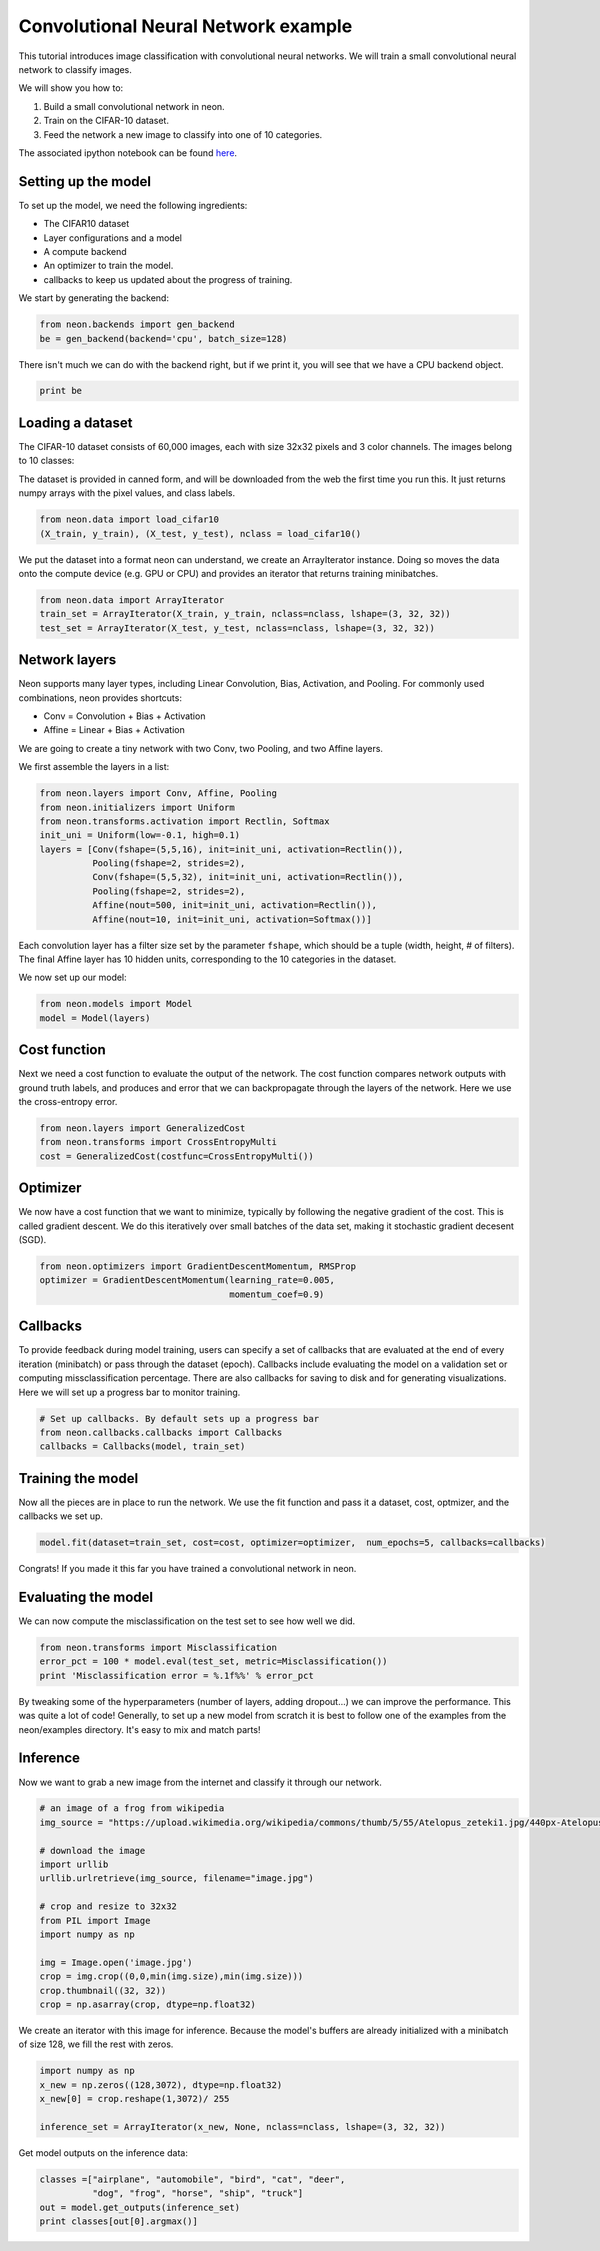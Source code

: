 Convolutional Neural Network example
====================================

This tutorial introduces image classification with convolutional neural
networks. We will train a small convolutional neural network to classify images.

We will show you how to:

1. Build a small convolutional network in neon.
2. Train on the CIFAR-10 dataset.
3. Feed the network a new image to classify into one of 10 categories.

The associated ipython notebook can be found `here <https://github.com/NervanaSystems/meetup/blob/master/cifar_example.ipynb>`_.

Setting up the model
--------------------
To set up the model, we need the following ingredients:

* The CIFAR10 dataset
* Layer configurations and a model
* A compute backend
* An optimizer to train the model.
* callbacks to keep us updated about the progress of training.

We start by generating the backend:

.. code-block:: python

    from neon.backends import gen_backend
    be = gen_backend(backend='cpu', batch_size=128)

There isn't much we can do with the backend right, but if we print it, you will
see that we have a CPU backend object.

.. code-block:: python

    print be

Loading a dataset
-----------------

The CIFAR-10 dataset consists of 60,000 images, each with size 32x32 pixels and
3 color channels. The images belong to 10 classes:

.. image:: CIFAR10-data.png
    :width: 300px

The dataset is provided in canned form, and will be downloaded
from the web the first time you run this. It just returns numpy
arrays with the pixel values, and class labels.

.. code-block:: python

    from neon.data import load_cifar10
    (X_train, y_train), (X_test, y_test), nclass = load_cifar10()

We put the dataset into a format neon can understand, we create an ArrayIterator
instance. Doing so moves the data onto the compute device (e.g. GPU or CPU)
and provides an iterator that returns training minibatches.

.. code-block:: python

    from neon.data import ArrayIterator
    train_set = ArrayIterator(X_train, y_train, nclass=nclass, lshape=(3, 32, 32))
    test_set = ArrayIterator(X_test, y_test, nclass=nclass, lshape=(3, 32, 32))


Network layers
--------------

Neon supports many layer types, including Linear Convolution, Bias, Activation, and Pooling.
For commonly used combinations, neon provides shortcuts:

* Conv = Convolution + Bias + Activation
* Affine = Linear + Bias + Activation


We are going to create a tiny network with two Conv, two Pooling, and
two Affine layers.

We first assemble the layers in a list:

.. code-block:: python

    from neon.layers import Conv, Affine, Pooling
    from neon.initializers import Uniform
    from neon.transforms.activation import Rectlin, Softmax
    init_uni = Uniform(low=-0.1, high=0.1)
    layers = [Conv(fshape=(5,5,16), init=init_uni, activation=Rectlin()),
              Pooling(fshape=2, strides=2),
              Conv(fshape=(5,5,32), init=init_uni, activation=Rectlin()),
              Pooling(fshape=2, strides=2),
              Affine(nout=500, init=init_uni, activation=Rectlin()),
              Affine(nout=10, init=init_uni, activation=Softmax())]

Each convolution layer has a filter size set by the parameter ``fshape``, which should
be a tuple (width, height, # of filters). The final Affine layer has 10 hidden units, corresponding
to the 10 categories in the dataset.

We now set up our model:

.. code-block:: python

    from neon.models import Model
    model = Model(layers)

Cost function
-------------

Next we need a cost function to evaluate the output of the network. The cost function compares network outputs with ground truth labels, and produces and error that we can backpropagate through the layers of the network. Here we use the cross-entropy error.

.. code-block:: python

    from neon.layers import GeneralizedCost
    from neon.transforms import CrossEntropyMulti
    cost = GeneralizedCost(costfunc=CrossEntropyMulti())


Optimizer
---------
We now have a cost function that we want to minimize, typically by following the negative gradient of the cost. This is called gradient descent. We do this iteratively over small batches of the data set, making it stochastic gradient decesent (SGD).

.. code-block:: python

    from neon.optimizers import GradientDescentMomentum, RMSProp
    optimizer = GradientDescentMomentum(learning_rate=0.005,
                                        momentum_coef=0.9)

Callbacks
---------

To provide feedback during model training, users can specify a set of callbacks that are evaluated at the end of every iteration (minibatch) or pass through the dataset (epoch). Callbacks include evaluating the model on a validation set or computing missclassification percentage. There are also callbacks for saving to disk and for generating visualizations. Here we will set up a progress bar to monitor training.

.. code-block:: python

    # Set up callbacks. By default sets up a progress bar
    from neon.callbacks.callbacks import Callbacks
    callbacks = Callbacks(model, train_set)


Training the model
------------------

Now all the pieces are in place to run the network. We use the fit function and pass it a dataset, cost, optmizer, and the callbacks we set up.

.. code-block:: python

    model.fit(dataset=train_set, cost=cost, optimizer=optimizer,  num_epochs=5, callbacks=callbacks)

Congrats! If you made it this far you have trained a convolutional network in neon.

Evaluating the model
--------------------

We can now compute the misclassification on the test set to see how well we did.

.. code-block:: python

    from neon.transforms import Misclassification
    error_pct = 100 * model.eval(test_set, metric=Misclassification())
    print 'Misclassification error = %.1f%%' % error_pct

By tweaking some of the hyperparameters (number of layers, adding dropout...) we can improve the performance.
This was quite a lot of code! Generally, to set up a new model from scratch it is best to follow one of the examples from the neon/examples directory. It's easy to mix and match parts!

Inference
---------
Now we want to grab a new image from the internet and classify it through our network.

.. code-block:: python

    # an image of a frog from wikipedia
    img_source = "https://upload.wikimedia.org/wikipedia/commons/thumb/5/55/Atelopus_zeteki1.jpg/440px-Atelopus_zeteki1.jpg"

    # download the image
    import urllib
    urllib.urlretrieve(img_source, filename="image.jpg")

    # crop and resize to 32x32
    from PIL import Image
    import numpy as np

    img = Image.open('image.jpg')
    crop = img.crop((0,0,min(img.size),min(img.size)))
    crop.thumbnail((32, 32))
    crop = np.asarray(crop, dtype=np.float32)

We create an iterator with this image for inference. Because the model's buffers are already initialized with a minibatch
of size 128, we fill the rest with zeros.

.. code-block:: python

    import numpy as np
    x_new = np.zeros((128,3072), dtype=np.float32)
    x_new[0] = crop.reshape(1,3072)/ 255

    inference_set = ArrayIterator(x_new, None, nclass=nclass, lshape=(3, 32, 32))

Get model outputs on the inference data:

.. code-block:: python

    classes =["airplane", "automobile", "bird", "cat", "deer",
              "dog", "frog", "horse", "ship", "truck"]
    out = model.get_outputs(inference_set)
    print classes[out[0].argmax()]
